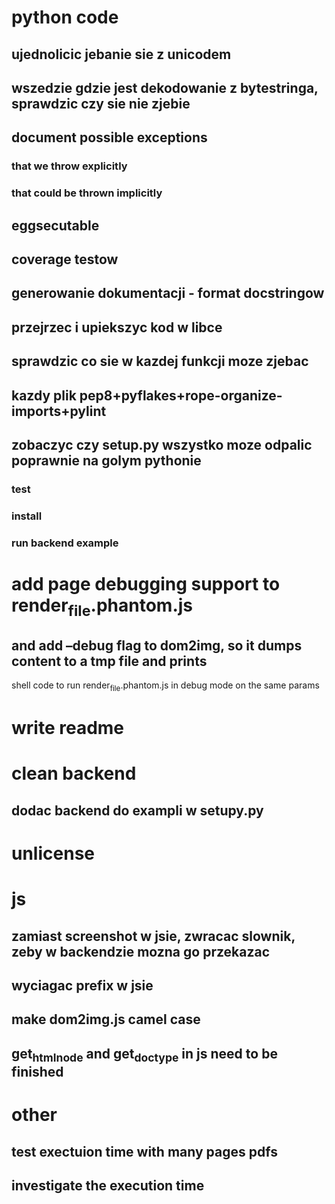 * python code
** ujednolicic jebanie sie z unicodem
** wszedzie gdzie jest dekodowanie z bytestringa, sprawdzic czy sie nie zjebie
** document possible exceptions
*** that we throw explicitly
*** that could be thrown implicitly
** eggsecutable
** coverage testow
** generowanie dokumentacji - format docstringow
** przejrzec i upiekszyc kod w libce
** sprawdzic co sie w kazdej funkcji moze zjebac
** kazdy plik pep8+pyflakes+rope-organize-imports+pylint
** zobaczyc czy setup.py wszystko moze odpalic poprawnie na golym pythonie
*** test
*** install
*** run backend example
* add page debugging support to render_file.phantom.js
** and add --debug flag to dom2img, so it dumps content to a tmp file and prints
   shell code to run render_file.phantom.js in debug mode on the same params
* write readme
* clean backend
** dodac backend do exampli w setupy.py
* unlicense
* js
** zamiast screenshot w jsie, zwracac slownik, zeby w backendzie mozna go przekazac
** wyciagac prefix w jsie
** make dom2img.js camel case
** get_html_node and get_doctype in js need to be finished
* other
** test exectuion time with many pages pdfs
** investigate the execution time
